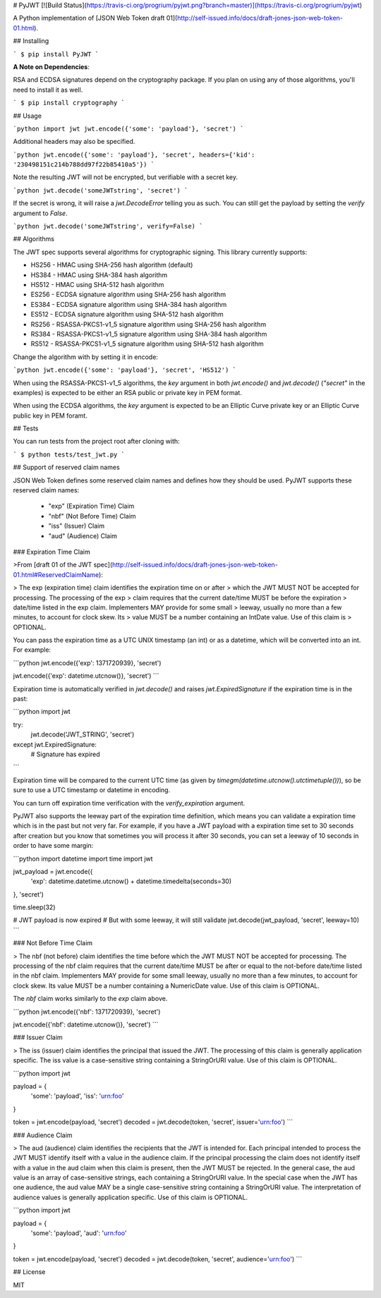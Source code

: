 # PyJWT [![Build Status](https://travis-ci.org/progrium/pyjwt.png?branch=master)](https://travis-ci.org/progrium/pyjwt)

A Python implementation of [JSON Web Token draft 01](http://self-issued.info/docs/draft-jones-json-web-token-01.html).

## Installing

```
$ pip install PyJWT
```

**A Note on Dependencies**:

RSA and ECDSA signatures depend on the cryptography package. If you plan on
using any of those algorithms, you'll need to install it as well.

```
$ pip install cryptography
```

## Usage

```python
import jwt
jwt.encode({'some': 'payload'}, 'secret')
```

Additional headers may also be specified.

```python
jwt.encode({'some': 'payload'}, 'secret', headers={'kid': '230498151c214b788dd97f22b85410a5'})
```

Note the resulting JWT will not be encrypted, but verifiable with a secret key.

```python
jwt.decode('someJWTstring', 'secret')
```

If the secret is wrong, it will raise a `jwt.DecodeError` telling you as such.
You can still get the payload by setting the `verify` argument to `False`.

```python
jwt.decode('someJWTstring', verify=False)
```

## Algorithms

The JWT spec supports several algorithms for cryptographic signing. This library
currently supports:

* HS256 - HMAC using SHA-256 hash algorithm (default)
* HS384 - HMAC using SHA-384 hash algorithm
* HS512 - HMAC using SHA-512 hash algorithm
* ES256 - ECDSA signature algorithm using SHA-256 hash algorithm
* ES384 - ECDSA signature algorithm using SHA-384 hash algorithm
* ES512 - ECDSA signature algorithm using SHA-512 hash algorithm
* RS256 - RSASSA-PKCS1-v1_5 signature algorithm using SHA-256 hash algorithm
* RS384 - RSASSA-PKCS1-v1_5 signature algorithm using SHA-384 hash algorithm
* RS512 - RSASSA-PKCS1-v1_5 signature algorithm using SHA-512 hash algorithm

Change the algorithm with by setting it in encode:

```python
jwt.encode({'some': 'payload'}, 'secret', 'HS512')
```

When using the RSASSA-PKCS1-v1_5 algorithms, the `key` argument in both
`jwt.encode()` and `jwt.decode()` (`"secret"` in the examples) is expected to
be either an RSA public or private key in PEM format.

When using the ECDSA algorithms, the `key` argument is expected to
be an Elliptic Curve private key or an Elliptic Curve public
key in PEM foramt.

## Tests

You can run tests from the project root after cloning with:

```
$ python tests/test_jwt.py
```

## Support of reserved claim names

JSON Web Token defines some reserved claim names and defines how they should be
used. PyJWT supports these reserved claim names:

 - "exp" (Expiration Time) Claim
 - "nbf" (Not Before Time) Claim
 - "iss" (Issuer) Claim
 - "aud" (Audience) Claim

### Expiration Time Claim

>From [draft 01 of the JWT spec](http://self-issued.info/docs/draft-jones-json-web-token-01.html#ReservedClaimName):

> The exp (expiration time) claim identifies the expiration time on or after
> which the JWT MUST NOT be accepted for processing. The processing of the exp
> claim requires that the current date/time MUST be before the expiration
> date/time listed in the exp claim. Implementers MAY provide for some small
> leeway, usually no more than a few minutes, to account for clock skew. Its
> value MUST be a number containing an IntDate value. Use of this claim is
> OPTIONAL.

You can pass the expiration time as a UTC UNIX timestamp (an int) or as a
datetime, which will be converted into an int. For example:

```python
jwt.encode({'exp': 1371720939}, 'secret')

jwt.encode({'exp': datetime.utcnow()}, 'secret')
```

Expiration time is automatically verified in `jwt.decode()` and raises
`jwt.ExpiredSignature` if the expiration time is in the past:

```python
import jwt

try:
    jwt.decode('JWT_STRING', 'secret')
except jwt.ExpiredSignature:
    # Signature has expired
```

Expiration time will be compared to the current UTC time (as given by
`timegm(datetime.utcnow().utctimetuple())`), so be sure to use a UTC timestamp
or datetime in encoding.

You can turn off expiration time verification with the `verify_expiration` argument.

PyJWT also supports the leeway part of the expiration time definition, which
means you can validate a expiration time which is in the past but not very far.
For example, if you have a JWT payload with a expiration time set to 30 seconds
after creation but you know that sometimes you will process it after 30 seconds,
you can set a leeway of 10 seconds in order to have some margin:

```python
import datetime
import time
import jwt

jwt_payload = jwt.encode({
    'exp': datetime.datetime.utcnow() + datetime.timedelta(seconds=30)
}, 'secret')

time.sleep(32)

# JWT payload is now expired
# But with some leeway, it will still validate
jwt.decode(jwt_payload, 'secret', leeway=10)
```

### Not Before Time Claim

> The nbf (not before) claim identifies the time before which the JWT MUST NOT be accepted for processing. The processing of the nbf claim requires that the current date/time MUST be after or equal to the not-before date/time listed in the nbf claim. Implementers MAY provide for some small leeway, usually no more than a few minutes, to account for clock skew. Its value MUST be a number containing a NumericDate value. Use of this claim is OPTIONAL.

The `nbf` claim works similarly to the `exp` claim above.

```python
jwt.encode({'nbf': 1371720939}, 'secret')

jwt.encode({'nbf': datetime.utcnow()}, 'secret')
```

### Issuer Claim

> The iss (issuer) claim identifies the principal that issued the JWT. The processing of this claim is generally application specific. The iss value is a case-sensitive string containing a StringOrURI value. Use of this claim is OPTIONAL.

```python
import jwt


payload = {
    'some': 'payload',
    'iss': 'urn:foo'
}

token = jwt.encode(payload, 'secret')
decoded = jwt.decode(token, 'secret', issuer='urn:foo')
```

### Audience Claim

> The aud (audience) claim identifies the recipients that the JWT is intended for. Each principal intended to process the JWT MUST identify itself with a value in the audience claim. If the principal processing the claim does not identify itself with a value in the aud claim when this claim is present, then the JWT MUST be rejected. In the general case, the aud value is an array of case-sensitive strings, each containing a StringOrURI value. In the special case when the JWT has one audience, the aud value MAY be a single case-sensitive string containing a StringOrURI value. The interpretation of audience values is generally application specific. Use of this claim is OPTIONAL.

```python
import jwt


payload = {
    'some': 'payload',
    'aud': 'urn:foo'
}

token = jwt.encode(payload, 'secret')
decoded = jwt.decode(token, 'secret', audience='urn:foo')
```

## License

MIT


